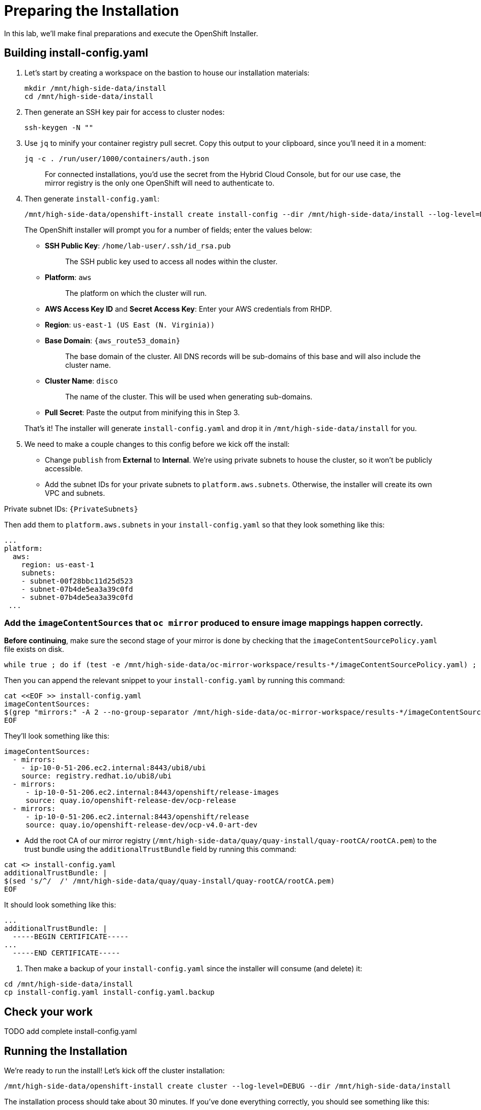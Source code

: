 = Preparing the Installation

In this lab, we'll make final preparations and execute the OpenShift Installer.

== Building install-config.yaml

. Let's start by creating a workspace on the bastion to house our installation materials:
+
[source,bash,role=execute,subs="attributes"]
----
mkdir /mnt/high-side-data/install
cd /mnt/high-side-data/install
----

. Then generate an SSH key pair for access to cluster nodes:
+
[source,bash,role=execute,subs="attributes"]
----
ssh-keygen -N ""
----

. Use `jq` to minify your container registry pull secret.
Copy this output to your clipboard, since you'll need it in a moment:
+
[source,bash,role=execute,subs="attributes"]
----
jq -c . /run/user/1000/containers/auth.json
----
+
____
For connected installations, you'd use the secret from the Hybrid Cloud Console, but for our use case, the mirror registry is the only one OpenShift will need to authenticate to.
____

. Then generate `install-config.yaml`:
+
[source,bash,role=execute,subs="attributes"]
----
/mnt/high-side-data/openshift-install create install-config --dir /mnt/high-side-data/install --log-level=DEBUG
----
+
The OpenShift installer will prompt you for a number of fields;
enter the values below:

 ** *SSH Public Key*: `/home/lab-user/.ssh/id_rsa.pub`
+
____
The SSH public key used to access all nodes within the cluster.
____

 ** *Platform*: `aws`
+
____
The platform on which the cluster will run.
____

 ** *AWS Access Key ID* and *Secret Access Key*: Enter your AWS credentials from RHDP.
 ** *Region*: `us-east-1 (US East (N.
Virginia))`
 ** *Base Domain*: `{aws_route53_domain}`
+
____
The base domain of the cluster.
All DNS records will be sub-domains of this base and will also include the cluster name.
____

 ** *Cluster Name*: `disco`
+
____
The name of the cluster.
This will be used when generating sub-domains.
____

 ** *Pull Secret*: Paste the output from minifying this in Step 3.

+
That's it!
The installer will generate `install-config.yaml` and drop it in `/mnt/high-side-data/install` for you.

. We need to make a couple changes to this config before we kick off the install:
 ** Change `publish` from *External* to *Internal*.
We're using private subnets to house the cluster, so it won't be publicly accessible.
 ** Add the subnet IDs for your private subnets to `platform.aws.subnets`.
Otherwise, the installer will create its own VPC and subnets.

Private subnet IDs: `{PrivateSubnets}`

Then add them to `platform.aws.subnets` in your `install-config.yaml` so that they look something like this:

[source,yaml,role=execute,subs="attributes"]
----
...
platform:
  aws:
    region: us-east-1
    subnets:
    - subnet-00f28bbc11d25d523
    - subnet-07b4de5ea3a39c0fd
    - subnet-07b4de5ea3a39c0fd
 ...
----

//  ** Modify the `machineNetwork` to match the IPv4 CIDR blocks from the private subnets.
// Otherwise your control plane and compute nodes will be assigned IP addresses that are out of range and break the install.
// You can retrieve them by running this command from your workstation:
// +
// [source,bash,role=execute,subs="attributes"]
// ----
// aws ec2 describe-subnets | jq '[.Subnets[] | select(.Tags[].Value | contains ("Private")).CidrBlock] | unique | map("cidr: " + .)' | yq read -P - | sed "s/'//g"
// ----
// +
// Then use them to *replace the existing* `networking.machineNetwork` *entry* in your `install-config.yaml` so that they look something like this: ```bash ...
// networking:   clusterNetwork:

//   *** cidr: 10.128.0.0/14 hostPrefix: 23   machineNetwork:
//   *** cidr: 10.0.48.0/20
//   *** cidr: 10.0.64.0/20
//   *** cidr: 10.0.80.0/20 ...

=== Add the `imageContentSources` that `oc mirror` produced to ensure image mappings happen correctly.

*Before continuing*, make sure the second stage of your mirror is done by checking that the `imageContentSourcePolicy.yaml` file exists on disk.

[source,bash,role=execute,subs="attributes"]
----
while true ; do if (test -e /mnt/high-side-data/oc-mirror-workspace/results-*/imageContentSourcePolicy.yaml) ; then break; fi; sleep 5; done
----

Then you can append the relevant snippet to your `install-config.yaml` by running this command:

[source,bash,role=execute]
----
cat <<EOF >> install-config.yaml
imageContentSources:
$(grep "mirrors:" -A 2 --no-group-separator /mnt/high-side-data/oc-mirror-workspace/results-*/imageContentSourcePolicy.yaml)
EOF
----

They'll look something like this:

[source,yaml,role=execute,subs="attributes"]
----
imageContentSources:
  - mirrors:
    - ip-10-0-51-206.ec2.internal:8443/ubi8/ubi
    source: registry.redhat.io/ubi8/ubi
  - mirrors:
     - ip-10-0-51-206.ec2.internal:8443/openshift/release-images
     source: quay.io/openshift-release-dev/ocp-release
  - mirrors:
     - ip-10-0-51-206.ec2.internal:8443/openshift/release
     source: quay.io/openshift-release-dev/ocp-v4.0-art-dev
----

// [NOTE]
// Instead of adding this field to the `install-config.yaml` you could drop the `imageContentSourcePolicy.yaml` file in the manifests directory after running `openshift-install create manifests` to achieve the same result.

** Add the root CA of our mirror registry (`/mnt/high-side-data/quay/quay-install/quay-rootCA/rootCA.pem`) to the trust bundle using the `additionalTrustBundle` field by running this command:

[source,bash,role=execute,subs="attributes"]
----
cat <<EOF >> install-config.yaml
additionalTrustBundle: |
$(sed 's/^/  /' /mnt/high-side-data/quay/quay-install/quay-rootCA/rootCA.pem)
EOF
----

It should look something like this:

[source,yaml,role=execute,subs="attributes"]
----
...
additionalTrustBundle: |
  -----BEGIN CERTIFICATE-----
...
  -----END CERTIFICATE-----
----

. Then make a backup of your `install-config.yaml` since the installer will consume (and delete) it:
[source,bash,role=execute,subs="attributes"]
----
cd /mnt/high-side-data/install
cp install-config.yaml install-config.yaml.backup
----

== Check your work

TODO add complete install-config.yaml

== Running the Installation

We're ready to run the install!
Let's kick off the cluster installation:

[source,bash,role=execute,subs="attributes"]
----
/mnt/high-side-data/openshift-install create cluster --log-level=DEBUG --dir /mnt/high-side-data/install
----

The installation process should take about 30 minutes.
If you've done everything correctly, you should see something like this:

[source,bash,role=execute,subs="attributes"]
----
...
INFO Install complete!
INFO To access the cluster as the system:admin user when using 'oc', run 'export KUBECONFIG=/home/myuser/install_dir/auth/kubeconfig'
INFO Access the OpenShift web-console here: https://console-openshift-console.apps.mycluster.example.com
INFO Login to the console with user: "kubeadmin", and password: "password"
INFO Time elapsed: 30m49s
----
